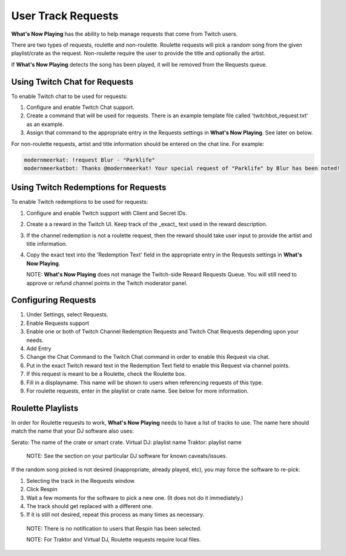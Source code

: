 User Track Requests
====================

**What's Now Playing** has the ability to help manage requests that come from Twitch users.

There are two types of requests, roulette and non-roulette.  Roulette requests will pick a
random song from the given playlist/crate as the request.  Non-roulette require the user
to provide the title and optionally the artist.


.. image:: images/requests_generic.png
   :target: images/requests_generic.png
   :alt: Request Window

If **What's Now Playing** detects the song has been played, it will be removed from the
Requests queue.

Using Twitch Chat for Requests
------------------------------

To enable Twitch chat to be used for requests:

#. Configure and enable Twitch Chat support.
#. Create a command that will be used for requests. There is an example template file
   called 'twitchbot_request.txt' as an example.
#. Assign that command to the appropriate entry in the Requests settings in **What's Now Playing**.
   See later on below.

For non-roulette requests, artist and title information should be entered on the
chat line.  For example:

.. code-block::

  modernmeerkat: !request Blur - "Parklife"
  modernmeerkatbot: Thanks @modernmeerkat! Your special request of "Parklife" by Blur has been noted!


Using Twitch Redemptions for Requests
--------------------------------------

To enable Twitch redemptions to be used for requests:

#. Configure and enable Twitch support with Client and Secret IDs.
#. Create a a reward in the Twitch UI.  Keep track of the _exact_ text used in the reward description.
#. If the channel redemption is not a roulette request, then the reward should take user input to
   provide the artist and title information.
#. Copy the exact text into the 'Redemption Text' field in the appropriate entry in the
   Requests settings in **What's Now Playing**.

   NOTE: **What's Now Playing** does not manage the Twitch-side Reward Requests Queue.  You will
   still need to approve or refund channel points in the Twitch moderator panel.

Configuring Requests
--------------------

.. image:: images/requests_settings.png
   :target: images/requests_settings.png
   :alt: Request Settings

#. Under Settings, select Requests.
#. Enable Requests support
#. Enable one or both of Twitch Channel Redemption Requests and Twitch Chat Requests depending
   upon your needs.

#. Add Entry
#. Change the Chat Command to the Twitch Chat command in order to enable this Request via chat.
#. Put in the exact Twitch reward text in the Redemption Text field to enable this Request via channel points.
#. If this request is meant to be a Roulette, check the Roulette box.
#. Fill in a displayname.  This name will be shown to users when referencing requests of this type.
#. For roulette requests, enter in the playlist or crate name.  See below for more information.


Roulette Playlists
------------------

In order for Roulette requests to work, **What's Now Playing** needs to have a list of tracks to
use.  The name here should match the name that your DJ software also uses:

Serato:  The name of the crate or smart crate.
Virtual DJ: playlist name
Traktor: playlist name

  NOTE: See the section on your particular DJ software for known caveats/issues.

If the random song picked is not desired (inappropriate, already played, etc), you may force
the software to re-pick:

#. Selecting the track in the Requests window.
#. Click Respin
#. Wait a few moments for the software to pick a new one. (It does not do it immediately.)
#. The track should get replaced with a different one.
#. If it is still not desired, repeat this process as many times as necessary.

  NOTE: There is no notification to users that Respin has been selected.

  NOTE: For Traktor and Virtual DJ, Roulette requests require local files.

